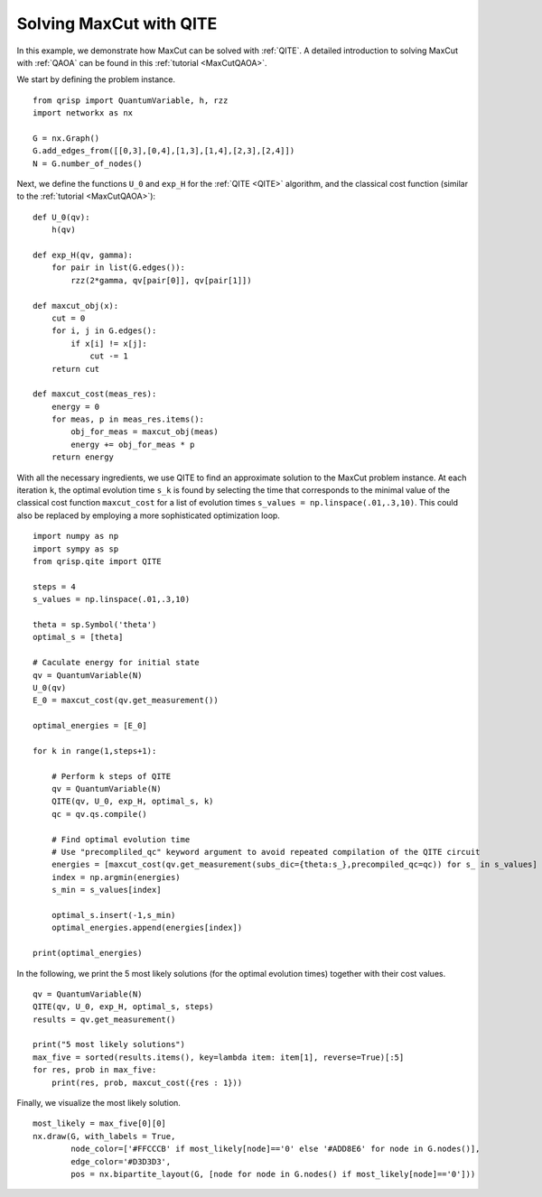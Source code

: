 .. _MaxCutQITE:

Solving MaxCut with QITE
========================

In this example, we demonstrate how MaxCut can be solved with :ref:`QITE`.
A detailed introduction to solving MaxCut with :ref:`QAOA` can be found in this :ref:`tutorial <MaxCutQAOA>`.

We start by defining the problem instance.

::

    from qrisp import QuantumVariable, h, rzz
    import networkx as nx

    G = nx.Graph()
    G.add_edges_from([[0,3],[0,4],[1,3],[1,4],[2,3],[2,4]])
    N = G.number_of_nodes()

Next, we define the functions ``U_0`` and ``exp_H`` for the :ref:`QITE <QITE>` algorithm, and the classical cost function (similar to the :ref:`tutorial <MaxCutQAOA>`):

::

    def U_0(qv):
        h(qv)

    def exp_H(qv, gamma):
        for pair in list(G.edges()):
            rzz(2*gamma, qv[pair[0]], qv[pair[1]])

    def maxcut_obj(x):
        cut = 0
        for i, j in G.edges():
            if x[i] != x[j]:
                cut -= 1
        return cut

    def maxcut_cost(meas_res):
        energy = 0
        for meas, p in meas_res.items():
            obj_for_meas = maxcut_obj(meas)
            energy += obj_for_meas * p
        return energy

With all the necessary ingredients, we use QITE to find an approximate solution to the MaxCut problem instance.
At each iteration ``k``, the optimal evolution time ``s_k`` is found by selecting the time that corresponds to the minimal value of the classical cost function ``maxcut_cost``
for a list of evolution times ``s_values = np.linspace(.01,.3,10)``. This could also be replaced by employing a more sophisticated optimization loop.

::

    import numpy as np
    import sympy as sp
    from qrisp.qite import QITE

    steps = 4
    s_values = np.linspace(.01,.3,10)

    theta = sp.Symbol('theta')
    optimal_s = [theta]

    # Caculate energy for initial state
    qv = QuantumVariable(N)
    U_0(qv)
    E_0 = maxcut_cost(qv.get_measurement())

    optimal_energies = [E_0]

    for k in range(1,steps+1):

        # Perform k steps of QITE
        qv = QuantumVariable(N)
        QITE(qv, U_0, exp_H, optimal_s, k)
        qc = qv.qs.compile()

        # Find optimal evolution time 
        # Use "precompliled_qc" keyword argument to avoid repeated compilation of the QITE circuit
        energies = [maxcut_cost(qv.get_measurement(subs_dic={theta:s_},precompiled_qc=qc)) for s_ in s_values]
        index = np.argmin(energies)
        s_min = s_values[index]

        optimal_s.insert(-1,s_min)
        optimal_energies.append(energies[index])

    print(optimal_energies)

In the following, we print the 5 most likely solutions (for the optimal evolution times) together with their cost values.

::

    qv = QuantumVariable(N)
    QITE(qv, U_0, exp_H, optimal_s, steps)
    results = qv.get_measurement()

    print("5 most likely solutions")
    max_five = sorted(results.items(), key=lambda item: item[1], reverse=True)[:5]
    for res, prob in max_five:
        print(res, prob, maxcut_cost({res : 1}))

Finally, we visualize the most likely solution.

:: 

    most_likely = max_five[0][0]
    nx.draw(G, with_labels = True,
            node_color=['#FFCCCB' if most_likely[node]=='0' else '#ADD8E6' for node in G.nodes()],
            edge_color='#D3D3D3',
            pos = nx.bipartite_layout(G, [node for node in G.nodes() if most_likely[node]=='0']))

.. figure:: /_static/maxcut_qite.png
    :scale: 80%
    :align: center